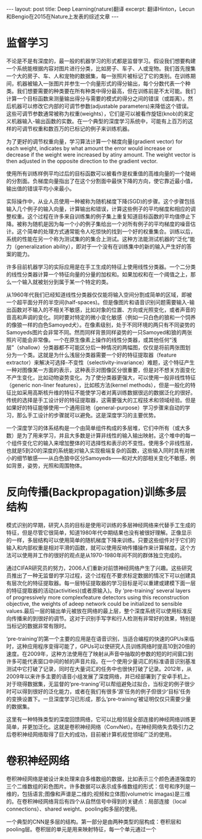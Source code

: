 #+BEGIN_HTML
---
layout: post
title: Deep Learning(nature)翻译
excerpt: 翻译Hinton，Lecun和Bengio在2015在Nature上发表的综述文章
---
#+END_HTML
#+OPTIONS: num:nil
#+OPTIONS: toc:nil
#+OPTIONS: ^:{}
* 监督学习
不论是不是有深度的，最一般的机器学习的形式都是监督学习。假设我们想要构建一个系统能根据内容对图片进行分类，比如房子、车子、人或宠物。我们首先搜集一个大的房子、车、人和宠物的数据集，每一张照片被标记了它的类别。在训练期间，机器被输入一张图片并参生一个向量形式的得分输出，每个分数代表一个种类。我们想要需要的种类要在所有种类中得分最高，但在训练前是不太可能。我们计算一个目标函数来测量输出得分与需要的模式的得分之间的错误（或距离）。然后机器可以修改它内部的可调节参数(adjustable parameters)来降低这个错误。这些可调节参数通常被称为权重(weights），它们是可以被看作旋钮(knob)的来定义机器输入-输出函数的实数。在一个典型的深度学习系统中，可能有上百万的这样的可调节权重和数百万的已标记的例子来训练机器。

为了更好的调节权重向量，学习算法计算一个梯度向量(gradient vector) for each weight, indicates by what amount the error would increase or decrease if the weight were increased by atiny amount. The weight vector is then adjusted in the opposite direction to the gradient vector.

使用所有训练样例平均过后的目标函数可以被看作是权重值的高维向量的一个陡峭的分割面。负梯度向量指出了在这个分割面中最快下降的方向，使它靠近最小值，输出值的错误平均小来最小。

实际操作中，从业人员使用一种被称为随机梯度下降(SGD)的步骤。这个步骤包括输入几个例子的输入向量，计算输出和错误，计算这些例子的平均梯度和相应的调整权重。这个过程在许多来自训练集的例子集上重复知道目标函数的平均值停止下降。被称为随机是因为每一个小的例子集给出一个对所有例子的平均梯度的噪音估计。这个简单的处理方式通常能令人吃惊快的找到一个好的权重集合。训练以后，系统的性能在另一个称为测试集的的集合上测试。这种方法能测试机器的“泛化”能力（generalization ability），即对于一个没有在训练集中的新的输入产生好的答案的能力。

许多目前机器学习的实际应用是在手工生成的特征上使用线性分类器。一个二分类的线性分类器计算一个特征向量的分量的加权和。如果加权和在一个阈值之上，那么一个输入就被划分到属于某一个特定的类。

从1960年代我们已经知道线性分类器仅仅能将输入空间分割成简单的区域，即被一个超平面分开的半空间(half-spaces)。但是像图片和语音识别问题需要输入-输出函数对不输入的不相关不敏感，比如对象的位置、方向或光照变化，或者声音的音高和声调的变化。同时要对特定的微小变化敏感（例如一只白色的狼和一个饲养的像狼一样的白色Samoyed犬）。在像素级别，处于不同环境的两只有不同姿势的Samoyeds图片会非常不同。然而同样背景同样姿势的一只Samoyed和狼的两张照片可能会非常像。一个在原生像素上操作的线性分类器，或其他任何“浅层”（shallow）分类器都不可能区分后一种情况的两幅图，仅仅是将前两张图划分为一个类。这就是为什么浅层分类器需要一个好的特征提取器（feature extractor）来解决可选择-不变性（selectivity-invariance）难题，这个特征产生一种对图像某一方面的表示，这种表示对图像区分很重要，但是对不想关方面变化不产生变化，比如动物姿势变化。为了使分类器更强大，可以使用一般非线性特征（generic non-liner features），比如核方法(kernel methods），但是一般化的特征比如采用高斯核升维的特征不能使学习者对离训练数据很远的数据泛化的很好。传统的选择是手工设计好的特征提取器，这需要强大的工程技术和领域经验。但是如果好的特征能够使用一个通用目地（general-purpose）学习步骤来自动的学习，那么手工设计的步骤就可以避免。这是深度学习的主要优势。

一个深度学习的体系结构是一个由简单组件构成的多层堆，它们中所有（或大多数）是为了用来学习，并且大多数是计算非线性的输入输出映射。这个堆中的每一个组件变化它的输入来增加整体的可选择性和表示的不变性。使用多个非线性层，也就是5到20的深度的系统能对输入实现极端复杂的函数，这些输入同时具有对微小的细节敏感——从白色狼中区分Samoyeds——和对大的部相关变化不敏感，例如背景，姿势，光照和周围物体。

* 反向传播(Backpropagation)训练多层结构
模式识别的早期，研究人员的目标是使用可训练的多层神经网络来代替手工生成的特征，但是尽管它很简单，知道1980年代中期结果也没有被很好理解。正像显示的一样，多层结构可以使用简单的随机梯度下降来训练。只要这些组件对于它们的输入和内部权重是相对平滑的函数，就可以使用反响传播操作来计算梯度。这个方法可以使用并工作的很好的观点是从1970-1980年间不同的群体独立完成的。

通过CIFAR研究员的努力，2006人们重新对前馈神经网络产生了兴趣。这些研究员推出了一种无监督的学习过程，这个过程在不要求标定数据的情况下可以创建具有层次化的特征提取器。每一层特征提取器的学习目标是可以重建或建模下面一层的特征提取器的活动(activities)(或者原输入)。By ‘pre-training’ several layers of progressively more complexfeature detectors using this reconstruction objective, the weights of adeep network could be initialized to sensible values.最后一层的输出单元被放在网络的最上层，整个深度系统可以使用标准反向传播来的到很好的调节。这对于识别手写字和行人检测有非常好的效果，特别是当标记的数据非常有限时。

‘pre-training’的第一个主要的应用是在语音识别，当适合编程的快速的GPUs来临时，这种应用程序变得可能了，GPUs可以使研究人员训练网络时提高10到20倍的速度。在2009年，这种方法使用在了映射从声音中抽取的参数的短的时间窗口到许多可能代表窗口中间的帧的声音片段。在一个使用少量词汇的标准语音识别基准测试中它打破了记录，同时在大量词汇的任务中也很快打破了记录。2012年，从2009年以来许多主要的语音小组发展了深度网络，并已经部署到了安卓手机上。对于晓得数据集，无监督的‘pre-traning’可以帮组避免过拟合，当标定的例子很少时可以得到很好的泛化能力，或者在我们有很多‘源’任务的例子但很少‘目标’任务的变换设置下。一旦深度学习已形成，那么‘pre-training’被证明仅仅只需要少量的数据集。

这里有一种特殊类型的深度回馈网络，它可以比相邻层全部连接的神经网络训练更简单，并更加泛化。这就是卷积神经网络（ConvNet）。在神经网络失去吸引力之后卷积神经网络取得了巨大的成功，目前被计算机视觉领域广泛的使用。

* 卷积神经网络
卷积神经网络是被设计来处理来自多维数组的数据，比如表示三个颜色通道强度的三个二维数组的彩色图片。许多数据可以表示成多维数组的形式：信号和序列是一维的，包括语言;图像和声谱是二维的;视频和立体图(volumetric imagas)是三维的。在卷积神经网络背后有四个从自然信号中得到的关键点：局部连接（local connections）、shared weight、pooling和多层的使用。

一个典型的CNN是多层的结构。第一部分是由两种类型的层构成：卷积层和pooling层。卷积层的单元是用来映射特征，每一个单元通过一个
